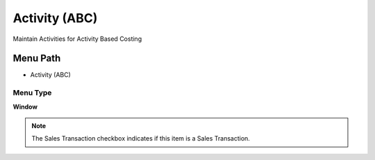 
.. _functional-guide/menu/menu-activity-abc:

==============
Activity (ABC)
==============

Maintain Activities for Activity Based Costing

Menu Path
=========


* Activity (ABC)

Menu Type
---------
\ **Window**\ 

.. note::
    The Sales Transaction checkbox indicates if this item is a Sales Transaction.


.. seealso::
    :ref:`functional-guide/window/window-activity-abc`
